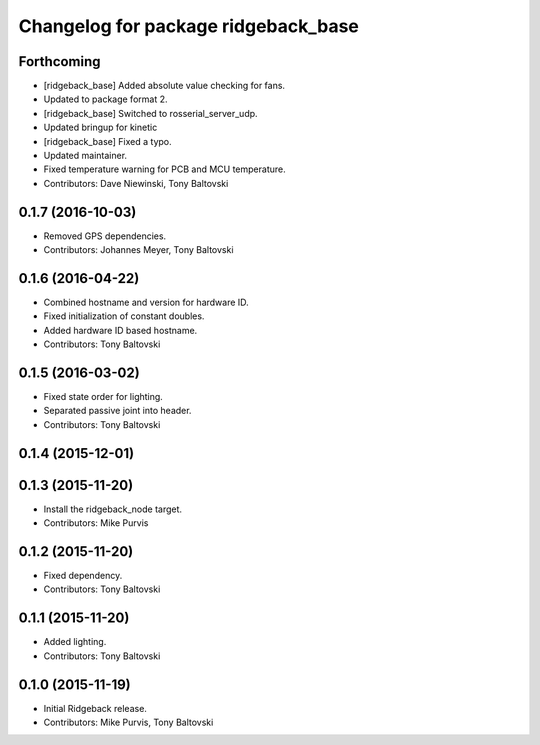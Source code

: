 ^^^^^^^^^^^^^^^^^^^^^^^^^^^^^^^^^^^^
Changelog for package ridgeback_base
^^^^^^^^^^^^^^^^^^^^^^^^^^^^^^^^^^^^

Forthcoming
-----------
* [ridgeback_base] Added absolute value checking for fans.
* Updated to package format 2.
* [ridgeback_base] Switched to rosserial_server_udp.
* Updated bringup for kinetic
* [ridgeback_base] Fixed a typo.
* Updated maintainer.
* Fixed temperature warning for PCB and MCU temperature.
* Contributors: Dave Niewinski, Tony Baltovski

0.1.7 (2016-10-03)
------------------
* Removed GPS dependencies.
* Contributors: Johannes Meyer, Tony Baltovski

0.1.6 (2016-04-22)
------------------
* Combined hostname and version for hardware ID.
* Fixed initialization of constant doubles.
* Added hardware ID based hostname.
* Contributors: Tony Baltovski

0.1.5 (2016-03-02)
------------------
* Fixed state order for lighting.
* Separated passive joint into header.
* Contributors: Tony Baltovski

0.1.4 (2015-12-01)
------------------

0.1.3 (2015-11-20)
------------------
* Install the ridgeback_node target.
* Contributors: Mike Purvis

0.1.2 (2015-11-20)
------------------
* Fixed dependency.
* Contributors: Tony Baltovski

0.1.1 (2015-11-20)
------------------
* Added lighting.
* Contributors: Tony Baltovski

0.1.0 (2015-11-19)
------------------
* Initial Ridgeback release.
* Contributors: Mike Purvis, Tony Baltovski
